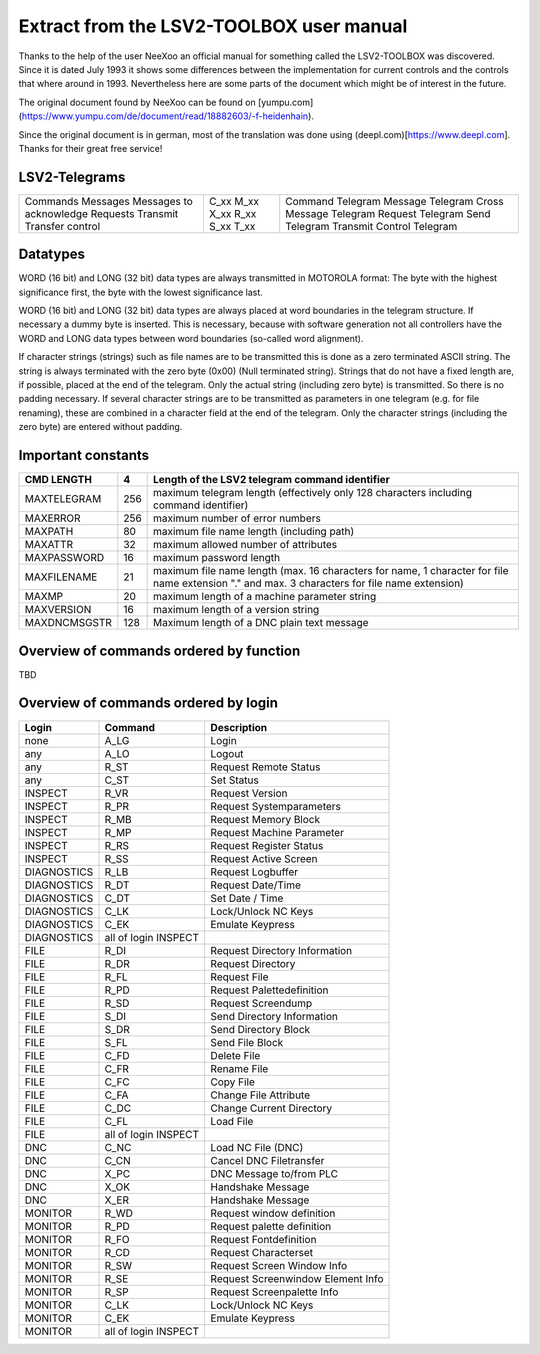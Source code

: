 Extract from the LSV2-TOOLBOX user manual
=========================================

Thanks to the help of the user NeeXoo an official manual for something called the LSV2-TOOLBOX was
discovered. Since it is dated July 1993 it shows some differences between the implementation for
current controls and the controls that where around in 1993. Nevertheless here are some parts of
the document which might be of interest in the future.

The original document found by NeeXoo can be found on [yumpu.com](https://www.yumpu.com/de/document/read/18882603/-f-heidenhain).

Since the original document is in german, most of the translation was done using (deepl.com)[https://www.deepl.com]. Thanks for their
great free service!

LSV2-Telegrams
--------------
+--------------------------+-------+----------------------------+
| Commands                 | C_xx  | Command Telegram           |
| Messages                 | M_xx  | Message Telegram           |
| Messages to acknowledge  | X_xx  | Cross Message Telegram     |
| Requests                 | R_xx  | Request Telegram           |
| Transmit                 | S_xx  | Send Telegram              |
| Transfer control         | T_xx  | Transmit Control Telegram  |
+--------------------------+-------+----------------------------+

Datatypes
---------
WORD (16 bit) and LONG (32 bit) data types are always transmitted in MOTOROLA format: The byte with the highest significance first,
the byte with the lowest significance last.

WORD (16 bit) and LONG (32 bit) data types are always placed at word boundaries in the telegram structure. If necessary
a dummy byte is inserted. This is necessary, because with software generation not all controllers have the WORD and
LONG data types between word boundaries (so-called word alignment).

If character strings (strings) such as file names are to be transmitted this is done as a zero terminated ASCII 
string. The string is always terminated with the zero byte (0x00) (Null terminated string).
Strings that do not have a fixed length are, if possible, placed at the end of the telegram. Only the actual
string (including zero byte) is transmitted. So there is no padding necessary.
If several character strings are to be transmitted as parameters in one telegram (e.g. for file renaming), these
are combined in a character field at the end of the telegram. Only the character strings (including the zero byte) are
entered without padding.

Important constants
-------------------
+---------------+------+------------------------------------------------------------------------------------------------------------------------------------------------+
| CMD LENGTH    | 4    | Length of the LSV2 telegram command identifier                                                                                                 |
+===============+======+================================================================================================================================================+
| MAXTELEGRAM   | 256  | maximum telegram length (effectively only 128 characters including command identifier)                                                         |
+---------------+------+------------------------------------------------------------------------------------------------------------------------------------------------+
| MAXERROR      | 256  | maximum number of error numbers                                                                                                                |
+---------------+------+------------------------------------------------------------------------------------------------------------------------------------------------+
| MAXPATH       | 80   | maximum file name length (including path)                                                                                                      |
+---------------+------+------------------------------------------------------------------------------------------------------------------------------------------------+
| MAXATTR       | 32   | maximum allowed number of attributes                                                                                                           |
+---------------+------+------------------------------------------------------------------------------------------------------------------------------------------------+
| MAXPASSWORD   | 16   | maximum password length                                                                                                                        |
+---------------+------+------------------------------------------------------------------------------------------------------------------------------------------------+
| MAXFILENAME   | 21   | maximum file name length (max. 16 characters for name, 1 character for file name extension "." and max. 3 characters for file name extension)  |
+---------------+------+------------------------------------------------------------------------------------------------------------------------------------------------+
| MAXMP         | 20   | maximum length of a machine parameter string                                                                                                   |
+---------------+------+------------------------------------------------------------------------------------------------------------------------------------------------+
| MAXVERSION    | 16   | maximum length of a version string                                                                                                             |
+---------------+------+------------------------------------------------------------------------------------------------------------------------------------------------+
| MAXDNCMSGSTR  | 128  | Maximum length of a DNC plain text message                                                                                                     |
+---------------+------+------------------------------------------------------------------------------------------------------------------------------------------------+


Overview of commands ordered by function
---------------------------------------
TBD


Overview of commands ordered by login
------------------------------------
+-------------+----------------------+-----------------------------------+
| Login       | Command              | Description                       |
+=============+======================+===================================+
| none        | A_LG                 | Login                             |
+-------------+----------------------+-----------------------------------+
| any         | A_LO                 | Logout                            |
+-------------+----------------------+-----------------------------------+
| any         | R_ST                 | Request Remote Status             |
+-------------+----------------------+-----------------------------------+
| any         | C_ST                 | Set Status                        |
+-------------+----------------------+-----------------------------------+
| INSPECT     | R_VR                 | Request Version                   |
+-------------+----------------------+-----------------------------------+
| INSPECT     | R_PR                 | Request Systemparameters          |
+-------------+----------------------+-----------------------------------+
| INSPECT     | R_MB                 | Request Memory Block              |
+-------------+----------------------+-----------------------------------+
| INSPECT     | R_MP                 | Request Machine Parameter         |
+-------------+----------------------+-----------------------------------+
| INSPECT     | R_RS                 | Request Register Status           |
+-------------+----------------------+-----------------------------------+
| INSPECT     | R_SS                 | Request Active Screen             |
+-------------+----------------------+-----------------------------------+
| DIAGNOSTICS | R_LB                 | Request Logbuffer                 |
+-------------+----------------------+-----------------------------------+
| DIAGNOSTICS | R_DT                 | Request Date/Time                 |
+-------------+----------------------+-----------------------------------+
| DIAGNOSTICS | C_DT                 | Set Date / Time                   |
+-------------+----------------------+-----------------------------------+
| DIAGNOSTICS | C_LK                 | Lock/Unlock NC Keys               |
+-------------+----------------------+-----------------------------------+
| DIAGNOSTICS | C_EK                 | Emulate Keypress                  |
+-------------+----------------------+-----------------------------------+
| DIAGNOSTICS | all of login INSPECT |                                   |
+-------------+----------------------+-----------------------------------+
| FILE        | R_DI                 | Request Directory Information     |
+-------------+----------------------+-----------------------------------+
| FILE        | R_DR                 | Request Directory                 |
+-------------+----------------------+-----------------------------------+
| FILE        | R_FL                 | Request File                      |
+-------------+----------------------+-----------------------------------+
| FILE        | R_PD                 | Request Palettedefinition         |
+-------------+----------------------+-----------------------------------+
| FILE        | R_SD                 | Request Screendump                |
+-------------+----------------------+-----------------------------------+
| FILE        | S_DI                 | Send Directory Information        |
+-------------+----------------------+-----------------------------------+
| FILE        | S_DR                 | Send Directory Block              |
+-------------+----------------------+-----------------------------------+
| FILE        | S_FL                 | Send File Block                   |
+-------------+----------------------+-----------------------------------+
| FILE        | C_FD                 | Delete File                       |
+-------------+----------------------+-----------------------------------+
| FILE        | C_FR                 | Rename File                       |
+-------------+----------------------+-----------------------------------+
| FILE        | C_FC                 | Copy File                         |
+-------------+----------------------+-----------------------------------+
| FILE        | C_FA                 | Change File Attribute             |
+-------------+----------------------+-----------------------------------+
| FILE        | C_DC                 | Change Current Directory          |
+-------------+----------------------+-----------------------------------+
| FILE        | C_FL                 | Load File                         |
+-------------+----------------------+-----------------------------------+
| FILE        | all of login INSPECT |                                   |
+-------------+----------------------+-----------------------------------+
| DNC         | C_NC                 | Load NC File (DNC)                |
+-------------+----------------------+-----------------------------------+
| DNC         | C_CN                 | Cancel DNC Filetransfer           |
+-------------+----------------------+-----------------------------------+
| DNC         | X_PC                 | DNC Message to/from PLC           |
+-------------+----------------------+-----------------------------------+
| DNC         | X_OK                 | Handshake Message                 |
+-------------+----------------------+-----------------------------------+
| DNC         | X_ER                 | Handshake Message                 |
+-------------+----------------------+-----------------------------------+
| MONITOR     | R_WD                 | Request window definition         |
+-------------+----------------------+-----------------------------------+
| MONITOR     | R_PD                 | Request palette definition        |
+-------------+----------------------+-----------------------------------+
| MONITOR     | R_FO                 | Request Fontdefinition            |
+-------------+----------------------+-----------------------------------+
| MONITOR     | R_CD                 | Request Characterset              |
+-------------+----------------------+-----------------------------------+
| MONITOR     | R_SW                 | Request Screen Window Info        |
+-------------+----------------------+-----------------------------------+
| MONITOR     | R_SE                 | Request Screenwindow Element Info |
+-------------+----------------------+-----------------------------------+
| MONITOR     | R_SP                 | Request Screenpalette Info        |
+-------------+----------------------+-----------------------------------+
| MONITOR     | C_LK                 | Lock/Unlock NC Keys               |
+-------------+----------------------+-----------------------------------+
| MONITOR     | C_EK                 | Emulate Keypress                  |
+-------------+----------------------+-----------------------------------+
| MONITOR     | all of login INSPECT |                                   |
+-------------+----------------------+-----------------------------------+

